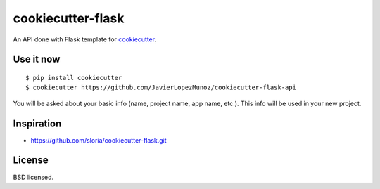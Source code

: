 cookiecutter-flask
==================

An API done with Flask template for cookiecutter_.

.. _cookiecutter: https://github.com/audreyr/cookiecutter

Use it now
----------
::

    $ pip install cookiecutter
    $ cookiecutter https://github.com/JavierLopezMunoz/cookiecutter-flask-api

You will be asked about your basic info (name, project name, app name, etc.). This info will be used in your new project.

Inspiration
-----------

- https://github.com/sloria/cookiecutter-flask.git

License
-------

BSD licensed.
